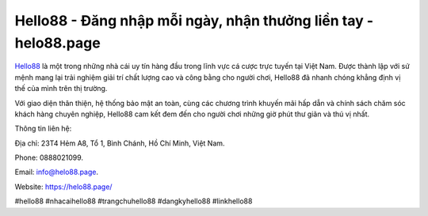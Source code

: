 Hello88 - Đăng nhập mỗi ngày, nhận thưởng liền tay - helo88.page
===================================

`Hello88 <https://helo88.page/>`_ là một trong những nhà cái uy tín hàng đầu trong lĩnh vực cá cược trực tuyến tại Việt Nam. Được thành lập với sứ mệnh mang lại trải nghiệm giải trí chất lượng cao và công bằng cho người chơi, Hello88 đã nhanh chóng khẳng định vị thế của mình trên thị trường. 

Với giao diện thân thiện, hệ thống bảo mật an toàn, cùng các chương trình khuyến mãi hấp dẫn và chính sách chăm sóc khách hàng chuyên nghiệp, Hello88 cam kết đem đến cho người chơi những giờ phút thư giãn và thú vị nhất.

Thông tin liên hệ: 

Địa chỉ: 23T4 Hẻm A8, Tổ 1, Bình Chánh, Hồ Chí Minh, Việt Nam. 

Phone: 0888021099. 

Email: info@helo88.page. 

Website: https://helo88.page/

#hello88 #nhacaihello88 #trangchuhello88 #dangkyhello88 #linkhello88 
